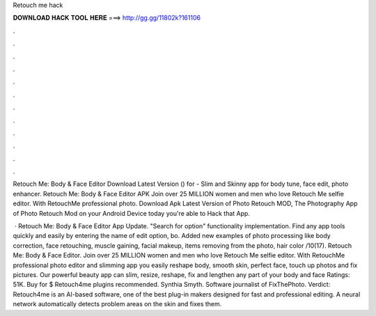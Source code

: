 Retouch me hack



𝐃𝐎𝐖𝐍𝐋𝐎𝐀𝐃 𝐇𝐀𝐂𝐊 𝐓𝐎𝐎𝐋 𝐇𝐄𝐑𝐄 ===> http://gg.gg/11802k?161106



.



.



.



.



.



.



.



.



.



.



.



.

Retouch Me: Body & Face Editor Download Latest Version () for  - Slim and Skinny app for body tune, face edit, photo enhancer. Retouch Me: Body & Face Editor APK Join over 25 MILLION women and men who love Retouch Me selfie editor. With RetouchMe professional photo. Download Apk Latest Version of Photo Retouch MOD, The Photography App of Photo Retouch Mod on your Android Device today you're able to Hack that App.

 · Retouch Me: Body & Face Editor App Update. "Search for option" functionality implementation. Find any app tools quickly and easily by entering the name of edit option, bo. Added new examples of photo processing like body correction, face retouching, muscle gaining, facial makeup, items removing from the photo, hair color /10(17). Retouch Me: Body & Face Editor. Join over 25 MILLION women and men who love Retouch Me selfie editor. With RetouchMe professional photo editor and slimming app you easily reshape body, smooth skin, perfect face, touch up photos and fix pictures. Our powerful beauty app can slim, resize, reshape, fix and lengthen any part of your body and face Ratings: 51K. Buy for $ Retouch4me plugins recommended. Synthia Smyth. Software journalist of FixThePhoto. Verdict: Retouch4me is an AI-based software, one of the best plug-in makers designed for fast and professional editing. A neural network automatically detects problem areas on the skin and fixes them.
